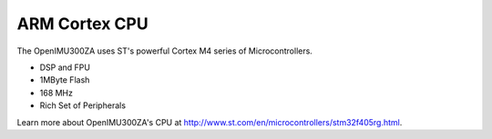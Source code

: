 ARM Cortex CPU
===============

.. contents:: Contents
    :local:

The OpenIMU300ZA uses ST's powerful Cortex M4 series of Microcontrollers. 

* DSP and FPU
* 1MByte Flash
* 168 MHz
* Rich Set of Peripherals

Learn more about OpenIMU300ZA's CPU at http://www.st.com/en/microcontrollers/stm32f405rg.html.
